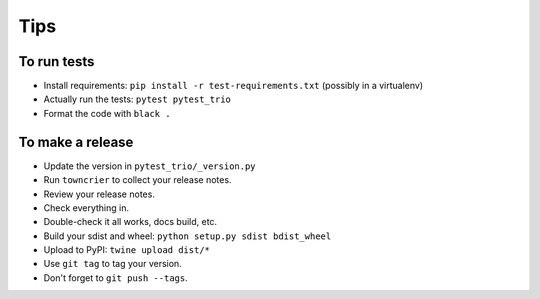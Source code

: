 Tips
====

To run tests
------------

* Install requirements: ``pip install -r test-requirements.txt``
  (possibly in a virtualenv)

* Actually run the tests: ``pytest pytest_trio``

* Format the code with ``black .``


To make a release
-----------------

* Update the version in ``pytest_trio/_version.py``

* Run ``towncrier`` to collect your release notes.

* Review your release notes.

* Check everything in.

* Double-check it all works, docs build, etc.

* Build your sdist and wheel: ``python setup.py sdist bdist_wheel``

* Upload to PyPI: ``twine upload dist/*``

* Use ``git tag`` to tag your version.

* Don't forget to ``git push --tags``.
